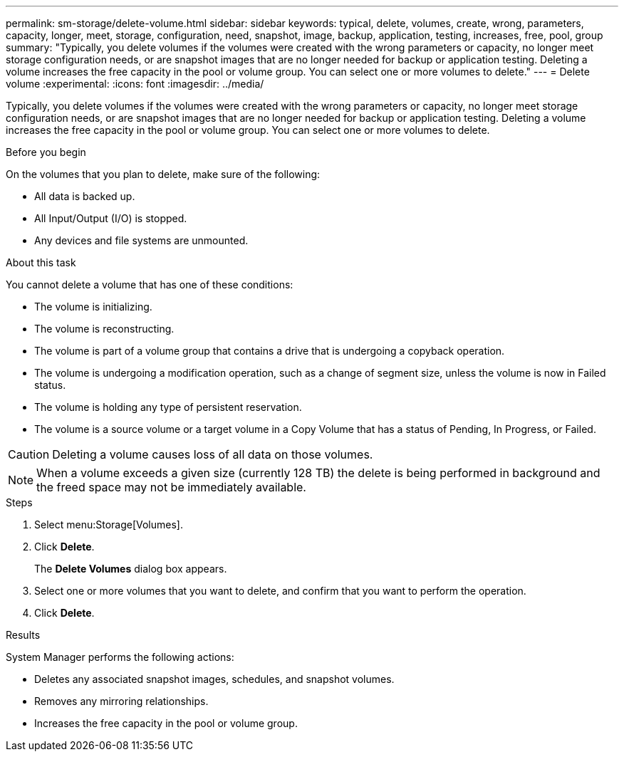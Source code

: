 ---
permalink: sm-storage/delete-volume.html
sidebar: sidebar
keywords: typical, delete, volumes, create, wrong, parameters, capacity, longer, meet, storage, configuration, need, snapshot, image, backup, application, testing, increases, free, pool, group
summary: "Typically, you delete volumes if the volumes were created with the wrong parameters or capacity, no longer meet storage configuration needs, or are snapshot images that are no longer needed for backup or application testing. Deleting a volume increases the free capacity in the pool or volume group. You can select one or more volumes to delete."
---
= Delete volume
:experimental:
:icons: font
:imagesdir: ../media/

[.lead]
Typically, you delete volumes if the volumes were created with the wrong parameters or capacity, no longer meet storage configuration needs, or are snapshot images that are no longer needed for backup or application testing. Deleting a volume increases the free capacity in the pool or volume group. You can select one or more volumes to delete.

.Before you begin

On the volumes that you plan to delete, make sure of the following:

* All data is backed up.
* All Input/Output (I/O) is stopped.
* Any devices and file systems are unmounted.

.About this task

You cannot delete a volume that has one of these conditions:

* The volume is initializing.
* The volume is reconstructing.
* The volume is part of a volume group that contains a drive that is undergoing a copyback operation.
* The volume is undergoing a modification operation, such as a change of segment size, unless the volume is now in Failed status.
* The volume is holding any type of persistent reservation.
* The volume is a source volume or a target volume in a Copy Volume that has a status of Pending, In Progress, or Failed.

[CAUTION]
====
Deleting a volume causes loss of all data on those volumes.
====

[NOTE]
====
When a volume exceeds a given size (currently 128 TB) the delete is being performed in background and the freed space may not be immediately available.
====

.Steps

. Select menu:Storage[Volumes].
. Click *Delete*.
+
The *Delete Volumes* dialog box appears.

. Select one or more volumes that you want to delete, and confirm that you want to perform the operation.
. Click *Delete*.

.Results

System Manager performs the following actions:

* Deletes any associated snapshot images, schedules, and snapshot volumes.
* Removes any mirroring relationships.
* Increases the free capacity in the pool or volume group.
